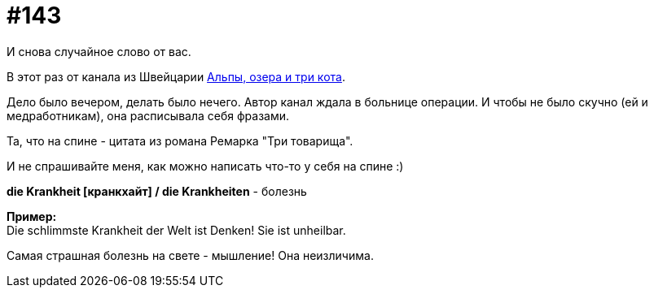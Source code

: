 [#19_039]
= #143
:hardbreaks:

И снова случайное слово от вас. 

В этот раз от канала из Швейцарии link:https://t.me/alps_lakes_cats["Альпы, озера и три кота", window=_blank].

Дело было вечером, делать было нечего. Автор канал ждала в больнице операции. И чтобы не было скучно (ей и медработникам), она расписывала себя фразами.

Та, что на спине - цитата из романа Ремарка "Три товарища".

И не спрашивайте меня, как можно написать что-то у себя на спине :)

*die Krankheit [кранкхайт] / die Krankheiten* - болезнь

*Пример:*
Die schlimmste Krankheit der Welt ist Denken! Sie ist unheilbar.

Самая страшная болезнь на свете - мышление! Она неизличима.